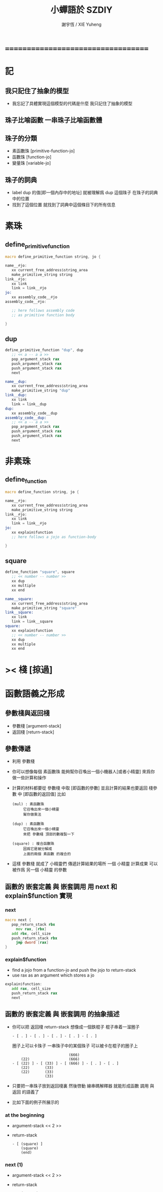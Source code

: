 #+TITLE:  小蟬語於 SZDIY
#+AUTHOR: 謝宇恆 / XIE Yuheng

* ===================================
* 記
** 我只記住了抽象的模型
   * 我忘記了具體實現這個模型的代碼是什麼
     我只記住了抽象的模型
** 珠子比喻函數 一串珠子比喻函數體
** 珠子的分類
   * 素函數珠 [primitive-function-jo]
   * 函數珠   [function-jo]
   * 變量珠   [variable-jo]
** 珠子的詞典
   * label dup 的值[即一個內存中的地址]
     就被理解爲 dup 這個珠子 在珠子的詞典中的位置
   * 找到了這個位置
     就找到了詞典中這個條目下的所有信息
* 素珠
** define_primitive_function
   #+begin_src fasm
   macro define_primitive_function string, jo {

   name__#jo:
      xx current_free_address$string_area
      make_primitive_string string
   link__#jo:
      xx link
      link = link__#jo
   jo:
      xx assembly_code__#jo
   assembly_code__#jo:

      ;; here follows assembly code
      ;; as primitive function body

   }
   #+end_src
** dup
   #+begin_src fasm
   define_primitive_function "dup", dup
      ;; << a -- a a >>
      pop_argument_stack rax
      push_argument_stack rax
      push_argument_stack rax
      next

   name__dup:
      xx current_free_address$string_area
      make_primitive_string "dup"
   link__dup:
      xx link
      link = link__dup
   dup:
      xx assembly_code__dup
   assembly_code__dup:
      ;; << a -- a a >>
      pop_argument_stack rax
      push_argument_stack rax
      push_argument_stack rax
      next
   #+end_src
* 非素珠
** define_function
   #+begin_src fasm
   macro define_function string, jo {

   name__#jo:
      xx current_free_address$string_area
      make_primitive_string string
   link__#jo:
      xx link
      link = link__#jo
   jo:
      xx explain$function
      ;; here follows a jojo as function-body

   }
   #+end_src
** square
   #+begin_src fasm
   define_function "square", square
      ;; << number -- number >>
      xx dup
      xx multiple
      xx end

   name__square:
      xx current_free_address$string_area
      make_primitive_string "square"
   link__square:
      xx link
      link = link__square
   square:
      xx explain$function
      ;; << number -- number >>
      xx dup
      xx multiple
      xx end
   #+end_src
* >< 棧 [掠過]
* 函數語義之形成
** 參數棧與返回棧
   * 參數棧 [argument-stack]
   * 返回棧 [return-stack]
** 參數傳遞
   * 利用 參數棧
   * 你可以想像每個 素函數珠
     能夠幫你召喚出一個小機器人[或者小精靈]
     來爲你做一些計算和操作
   * 計算的材料都要從 參數棧 中取 [即函數的參數]
     並且計算的結果也要返回 棧參數 中 [即函數的返回值]
     比如
     #+begin_src return-stack
     (mul) : 素函數珠
          它召喚出來一個小精靈
          幫你做乘法

     (dup) : 素函數珠
          它召喚出來一個小精靈
          來把 參數棧 頂部的數複製一下

     (square) : 複合函數珠
          因爲它是被分解成
          上面的兩個 素函數 的複合的
     #+end_src
   * 這樣 參數棧 就成了 小精靈們 傳遞計算結果的場所
     一個 小精靈 計算成果
     可以被作爲 另一個 小精靈 的參數
** 函數的 嵌套定義 與 嵌套調用 用 next 和 explain$function 實現
*** next
    #+begin_src fasm
    macro next {
       pop_return_stack rbx
         mov rax, [rbx]
       add rbx, cell_size
       push_return_stack rbx
         jmp dword [rax]
    }
    #+end_src
*** explain$function
    * find a jojo from a function-jo
      and push the jojo to return-stack
    * use rax as an argument
      which stores a jo
    #+begin_src fasm
    explain$function:
       add rax, cell_size
       push_return_stack rax
       next
    #+end_src
** 函數的 嵌套定義 與 嵌套調用 的抽象描述
   * 你可以把 返回棧 return-stack 想像成一個鉄棍子
     棍子串着一溜圈子
     #+begin_src return-stack
     - [ . ] - [ . ] - [ . ] - [ . ] - [ . ]
     #+end_src
     圈子上可以卡珠子
     一串珠子中的某個珠子 可以被卡在棍子的圈子上
     #+begin_src return-stack
                               (666)
         (22)                  (666)
     - [ (22) ] - [ (33) ] - [ (666) ] - [ . ] - [ . ]
         (22)       (33)
         (22)       (33)
                    (33)
     #+end_src
   * 只要把一串珠子放到返回棧裏
     然後啓動 線串碼解釋器
     就能形成函數 調用 與 返回 的語義了
   * 比如下面的例子所展示的
*** at the beginning
    * argument-stack
      << 2 >>
    * return-stack
      #+begin_src return-stack
      - [ (square) ]
          (square)
          (end)
      #+end_src
*** next (1)
    * argument-stack
      << 2 >>
    * return-stack
      #+begin_src return-stack
          (square)
      - [ (square) ] - [ (dup) ]
          (end)          (mul)
                         (end)
      #+end_src
*** next (2)
    * argument-stack
      << 2, 2 >>
    * return-stack
      #+begin_src return-stack
          (square)       (dup)
      - [ (square) ] - [ (mul) ]
          (end)          (end)
      #+end_src
*** next (3)
    * argument-stack << 4 >>
    * return-stack
      #+begin_src return-stack
                         (dup)
          (square)       (mul)
      - [ (square) ] - [ (end) ]
          (end)
      #+end_src
*** next (4)
    * argument-stack << 4 >>
    * return-stack
      #+begin_src return-stack
          (square)
      - [ (square) ]
          (end)
      #+end_src
*** next (5)
    * argument-stack << 4 >>
    * return-stack
      #+begin_src return-stack
          (square)
          (square)
      - [ (end) ] - [ (dup) ]
                      (mul)
                      (end)
      #+end_src
*** next (6)
    * argument-stack
      << 4, 4 >>
    * return-stack
      #+begin_src return-stack
          (square)
          (square)    (dup)
      - [ (end) ] - [ (mul) ]
                      (end)
      #+end_src
*** next (7)
    * argument-stack
      << 16 >>
    * return-stack
      #+begin_src return-stack
          (square)    (dup)
          (square)    (mul)
      - [ (end) ] - [ (end) ]
      #+end_src
*** next (8)
    * argument-stack
      << 16 >>
    * return-stack
      #+begin_src return-stack
          (square)
          (square)
      - [ (end) ]
      #+end_src
*** next (9)
    * argument-stack
      << 16 >>
    * return-stack
      #+begin_src return-stack
      - [  ]
      #+end_src
    * it is really simple
      ^-^
      is it not ?
* ===================================
